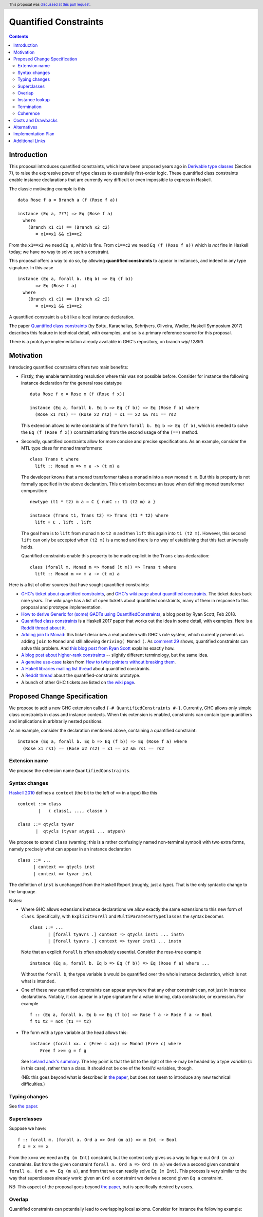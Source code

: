 Quantified Constraints
======================

.. author:: Ryan Scott
.. date-accepted:: 2018-04-23

.. ticket-url:: https://gitlab.haskell.org/ghc/ghc/issues/2893

.. implemented:: 8.6

.. highlight:: haskell

.. header::
   This proposal was `discussed at this pull request <https://github.com/ghc-proposals/ghc-proposals/pull/109>`_.


.. contents::


Introduction
------------

This proposal introduces quantified constraints, which have been proposed years ago
in  `Derivable type classes <https://www.microsoft.com/en-us/research/publication/derivable-type-classes/>`_ (Section 7), to raise the expressive power of type classes to essentially first-order logic.
These quantified class constraints enable instance declarations that are currently
very difficult or even impossible to express in Haskell.

The classic motivating example is this ::

 data Rose f a = Branch a (f (Rose f a))

 instance (Eq a, ???) => Eq (Rose f a)
   where
     (Branch x1 c1) == (Branch x2 c2)
        = x1==x1 && c1==c2

From the ``x1==x2`` we need ``Eq a``, which is fine.  From ``c1==c2`` we need ``Eq (f (Rose f a))`` which
is *not* fine in Haskell today; we have no way to solve such a constraint.

This proposal offers a way to do so, by allowing **quantified constraints** to appear in
instances, and indeed in any type signature.  In this case ::

 instance (Eq a, forall b. (Eq b) => Eq (f b))
        => Eq (Rose f a)
   where
     (Branch x1 c1) == (Branch x2 c2)
        = x1==x1 && c1==c2

A quantified constraint is a bit like a local instance declaration.

The paper `Quantified class constraints <http://i.cs.hku.hk/~bruno//papers/hs2017.pdf>`_ (by Bottu, Karachalias, Schrijvers, Oliveira, Wadler, Haskell Symposium 2017) describes this feature in technical detail, with examples, and so is a primary reference source for this proposal.

There is a prototype implementation already available in GHC's repository, on branch `wip/T2893`.

Motivation
----------

Introducing quantified constraints offers two main benefits:

- Firstly, they enable terminating resolution where this was not possible before.  Consider for instance the following instance declaration for the general rose datatype ::

   data Rose f x = Rose x (f (Rose f x))

   instance (Eq a, forall b. Eq b => Eq (f b)) => Eq (Rose f a) where
     (Rose x1 rs1) == (Rose x2 rs2) = x1 == x2 && rs1 == rs2

  This extension allows to write constraints of the form ``forall b. Eq b => Eq (f b)``,
  which is needed to solve the ``Eq (f (Rose f x))`` constraint arising from the
  second usage of the ``(==)`` method.

- Secondly, quantified constraints allow for more concise and precise specifications. As an example, consider the MTL type class for monad transformers::

   class Trans t where
     lift :: Monad m => m a -> (t m) a

  The developer knows that a monad transformer takes a monad ``m`` into a new monad ``t m``.
  But this is property is not formally specified in the above declaration.
  This omission becomes an issue when defining monad transformer composition::

    newtype (t1 * t2) m a = C { runC :: t1 (t2 m) a }

    instance (Trans t1, Trans t2) => Trans (t1 * t2) where
      lift = C . lift . lift

  The goal here is to ``lift`` from monad ``m`` to ``t2 m`` and
  then ``lift`` this again into ``t1 (t2 m)``.
  However, this second ``lift`` can only be accepted when ``(t2 m)`` is a monad
  and there is no way of establishing that this fact universally holds.

  Quantified constraints enable this property to be made explicit in the ``Trans``
  class declaration::

    class (forall m. Monad m => Monad (t m)) => Trans t where
      lift :: Monad m => m a -> (t m) a

Here is a list of other sources that have sought quantified constraints:

- `GHC's ticket about quantified constraints <https://gitlab.haskell.org/ghc/ghc/issues/2893>`_, and `GHC's wiki page about quantified constraints <https://gitlab.haskell.org/ghc/ghc/wikis/quantified-constraints>`_.  The ticket dates back nine years.  The wiki page has a list of open tickets about quantified constraints, many of them in response to this proposal and prototype implementation.
- `How to derive Generic for (some) GADTs using QuantifiedConstraints <https://ryanglscott.github.io/2018/02/11/how-to-derive-generic-for-some-gadts/>`_, a blog post by Ryan Scott, Feb 2018.
- `Quantified class constraints <http://i.cs.hku.hk/~bruno//papers/hs2017.pdf>`_ is a Haskell 2017 paper that works out the idea in some detail, with examples.  Here is a `Reddit thread about it <https://www.reddit.com/r/haskell/comments/6me3sv/quantified_class_constraints_pdf/>`_.
- `Adding join to Monad <https://gitlab.haskell.org/ghc/ghc/issues/9123>`_: this ticket describes a real problem with GHC's role system, which currently prevents us adding ``join`` to ``Monad`` and still allowing ``deriving( Monad )``.  As `comment 29 <https://gitlab.haskell.org/ghc/ghc/issues/9123#note_92871>`_ shows, quantified constraints can solve this problem.   And `this blog post from Ryan Scott <https://ryanglscott.github.io/2018/03/04/how-quantifiedconstraints-can-let-us-put-join-back-in-monad/>`_ explains exactly how.
- `A blog post about higher-rank constraints <http://mainisusuallyafunction.blogspot.co.uk/2010/09/higher-rank-type-constraints.html>`_ -- slightly different terminology, but the same idea.
- `A genuine use-case <https://gitlab.haskell.org/ghc/ghc/issues/2893#note_123363>`_ taken from `How to twist pointers without breaking them <http://ozark.hendrix.edu/~yorgey/pub/twisted.pdf>`_.
- `A Hakell libraries mailing list thread <https://mail.haskell.org/pipermail/libraries/2017-December/028377.html>`_ about quantified constraints.
- A `Reddit thread <https://np.reddit.com/r/haskell/comments/7toutl/now_there_is_a_branch_to_play_with/>`_ about the quantified-constraints prototype.
- A bunch of other GHC tickets are listed on `the wiki page <https://gitlab.haskell.org/ghc/ghc/issues/2893>`_.

Proposed Change Specification
------------------------------
We propose to add a new GHC extension called ``{-# QuantifiedConstraints #-}``.
Currently, GHC allows only simple class constraints in class and instance contexts.
When this extension is enabled, constraints can contain type quantifiers and
implications in arbitrarily nested positions.

As an example, consider the declaration mentioned above, containing a quantified constraint::

 instance (Eq a, forall b. Eq b => Eq (f b)) => Eq (Rose f a) where
   (Rose x1 rs1) == (Rose x2 rs2) = x1 == x2 && rs1 == rs2

Extension name
~~~~~~~~~~~~~~~~

We propose the extension name ``QuantifiedConstraints``.

Syntax changes
~~~~~~~~~~~~~~~~

`Haskell 2010 <https://www.haskell.org/onlinereport/haskell2010/haskellch10.html#x17-18000010.5>`_ defines a ``context`` (the bit to the left of ``=>`` in a type) like this ::

 context ::= class
         |   ( class1, ..., classn )

 class ::= qtycls tyvar
        |  qtycls (tyvar atype1 ... atypen)

We propose to extend ``class`` (warning: this is a rather confusingly named non-terminal symbol) with two extra forms, namely precisely what can appear in an instance declaration ::

 class ::= ...
       | context => qtycls inst
       | context => tyvar inst

The definition of ``inst`` is unchanged from the Haskell Report (roughly, just a type).
That is the only syntactic change to the language.

Notes:

- Where GHC allows extensions instance declarations we allow exactly the same extensions to this new form of ``class``.  Specifically, with ``ExplicitForAll`` and ``MultiParameterTypeClasses`` the syntax becomes ::

    class ::= ...
           | [forall tyavrs .] context => qtycls inst1 ... instn
           | [forall tyavrs .] context => tyvar inst1 ... instn

  Note that an explicit ``forall`` is often absolutely essential. Consider the rose-tree example ::

    instance (Eq a, forall b. Eq b => Eq (f b)) => Eq (Rose f a) where ...

  Without the ``forall b``, the type variable ``b`` would be quantified over the whole instance declaration, which is not what is intended.

- One of these new quantified constraints can appear anywhere that any other constraint can, not just in instance declarations.  Notably, it can appear in a type signature for a value binding, data constructor, or expression.  For example ::

   f :: (Eq a, forall b. Eq b => Eq (f b)) => Rose f a -> Rose f a -> Bool
   f t1 t2 = not (t1 == t2)

- The form with a type variable at the head allows this::

   instance (forall xx. c (Free c xx)) => Monad (Free c) where
       Free f >>= g = f g

  See `Iceland Jack's summary <https://gitlab.haskell.org/ghc/ghc/issues/14733#note_148352>`_.  The key point is that the bit to the right of the `=>` may be headed by a type *variable* (`c` in this case), rather than a class.  It should not be one of the forall'd variables, though.

  (NB: this goes beyond what is described in `the paper <http://i.cs.hku.hk/~bruno//papers/hs2017.pdf>`_, but does not seem to introduce any new technical difficulties.)


Typing changes
~~~~~~~~~~~~~~~~

See `the paper <http://i.cs.hku.hk/~bruno//papers/hs2017.pdf>`_.

Superclasses
~~~~~~~~~~~~~~~~

Suppose we have::

     f :: forall m. (forall a. Ord a => Ord (m a)) => m Int -> Bool
     f x = x == x

From the ``x==x`` we need an ``Eq (m Int)`` constraint, but the context only gives us a way to figure out ``Ord (m a)`` constraints.  But from the given constraint ``forall a. Ord a => Ord (m a)`` we derive a second given constraint ``forall a. Ord a => Eq (m a)``, and from that we can readily solve ``Eq (m Int)``.  This process is very similar to the way that superclasses already work: given an ``Ord a`` constraint we derive a second given ``Eq a`` constraint.

NB: This aspect of the proposal goes beyond `the paper <http://i.cs.hku.hk/~bruno//papers/hs2017.pdf>`_, but is specifically desired by users.

Overlap
~~~~~~~~~~~~~

Quantified constraints can potentially lead to overlapping local axioms.
Consider for instance the following example::

 class A a where {}
 class B a where {}
 class C a where {}
 class (A a => C a) => D a where {}
 class (B a => C a) => E a where {}

 class C a => F a where {}
 instance (B a, D a, E a) => F a where {}

When type checking the instance declaration for ``F a``,
we need to check that the superclass ``C`` of ``F`` holds.
We thus try to entail the constraint ``C a`` under the theory containing:

- The instance axioms : ``(B a, D a, E a) => F a``
- The local axioms from the instance context : ``B a``, ``D a`` and ``E a``
- The closure of the superclass relation over these local axioms : ``A a => C a`` and ``B a => C a``

However, the ``A a => C a`` and ``B a => C a`` axioms both match the wanted constraint ``C a``.
There are several possible approaches for handling these overlapping local axioms:

- **Pick first**.  We can simply select the **first matching axiom** we encounter.
  In the above example, this would be ``A a => C a``.
  We'd then need to entail ``A a``, for which we have no matching axioms available, causing the above program to be rejected.

  However, we can make a slight adjustment to the order of the instance context::

   class A a where {}
   class B a where {}
   class C a where {}
   class (A a => C a) => D a where {}
   class (B a => C a) => E a where {}

   class C a => F a where {}
   instance (B a, E a, D a) => F a where {}

  The first matching axiom we encounter while entailing ``C a``, is ``B a => C a``.
  We have a local axiom ``B a`` available, so now the program is suddenly accepted.

  This behaviour, where the ordering of an instance context determines
  whether or not the program is accepted, seems rather confusing for the developer.

- **Reject if in doubt**.  An alternative approach would be to check for overlapping axioms,
  when entailing a constraint.
  When multiple matching axioms are discovered, we **reject the program**.
  This approach might be a bit conservative, in that it may reject working programs.
  However, this does seem much more transparent towards the developer.
  He can be presented with a clear message, explaining why the program is rejected,
  so that he can make the necessary adjustments to his code.

- **Basic heuristic**.  Another option would be to check for overlapping axioms,
  but instead of rejecting the program,
  perform a **basic heuristic** to determine which of these axioms is more likely to succeed.
  This could result in more programs being accepted,
  compared to simply selecting the first matching axiom we find.
  However, this heuristic might add significant complexity to the compiler.
  Furthermore, when the heuristic does fail and the program is rejected,
  debugging this program would become very confusing indeed.

- **Backtracking**.  Lastly, a simple form of **backtracking** could be introduced.
  We simply select the first matching axiom we encounter and when the entailment fails,
  we backtrack and look for other axioms that might match the wanted constraint.

  This seems by far the most intuitive and transparent approach towards the developer,
  who no longer needs to concern himself with the fact that his code might contain
  overlapping axioms or with the ordering of his instance contexts.
  However, further investigation is needed to determine the impact of this on
  the compiler performance.

We propose to adopt **Reject if in doubt** for now.  We can see how painful it
is in practice, and try something more ambitious if necessary.

Instance lookup
~~~~~~~~~~~~~~~~~~~

In the light of the overlap decision, instance lookup works like this, when
trying to solve a class constraint ``C t``

1. First see if there is a given un-quantified constraint ``C t``.  If so, use it to solve the constraint.

2. If not, look at all the available given quantified constraints; if exactly one one matches ``C t``, choose it; if more than one matches, report an error.

3. If no quantified constraints match, look up in the global instances precisely as now.

Termination
~~~~~~~~~~~~~~~

GHC uses the `Paterson Conditions <http://downloads.haskell.org/~ghc/master/users-guide/glasgow_exts.html#instance-termination-rules>`_ to ensure that instance resolution terminates:

The Paterson Conditions are these:

- The Paterson Conditions: for each class constraint ``(C t1 ... tn)``
  in the context

   1. No type variable has more occurrences in the constraint than in
      the head

   2. The constraint has fewer constructors and variables (taken
      together and counting repetitions) than the head

   3. The constraint mentions no type functions. A type function
      application can in principle expand to a type of arbitrary size,
      and so are rejected out of hand

How are those rules modified for quantified constraints? In two ways.

- Each quantified constraint, taken by itself, must satisfy the termination rules for an instance declaration.

- After "for each class constraint ``(C t1 ... tn)``", add "or each quantified constraint ``(forall as. context => C t1 .. tn)``"

Note that the second item only at the *head* of the quantified constraint, not its context.  Reason: the head is the new goal that has to be solved if we use the instance declaration.

Of course, ``UndecidableInstances`` lifts the Paterson Conditions, as now.

Coherence
~~~~~~~~~~~


Although quantified constraints are a little like local instance declarations, they differ
in one big way: the local instances are written by the compiler, not the user, and hence
cannot introduce incoherence.  Consider ::

  f :: (forall a. Eq a => Eq (f a)) => f b -> f Bool
  f x = ...rhs...

In ``...rhs...`` there is, in effect a local instance for ``Eq (f a)`` for any ``a``.  But
at a call site for ``f`` the compiler itself produces evidence to pass to ``f``. For example,
if we called ``f Nothing``, then ``f`` is ``Maybe`` and the compiler must prove (at the
call site) that ``forall a. Eq a => Eq (Maybe a)`` holds.  It can do this easily, by
appealing to the existing instance declaration for ``Eq (Maybe a)``.

In short, quantifed constraints do not introduce incoherence.

Costs and Drawbacks
---------------------
There are currently no known drawbacks to this feature.


Alternatives
------------------
Several alternatives have already been considered.

GHC currently supports a form of cycle-aware resolution,
which enables writing the rose example mentioned above, without quantified constraints.
Unfortunately, this approach is not generally applicable since the
resolution process can diverge without cycling,
rendering the cycle-aware resolution useless in these scenarios.

Secondly, alternative encodings exist, such as the one presented in this paper:
`Simulating Quantified Class Constraints <https://dl.acm.org/citation.cfm?id=871906>`_
Unfortunately, they all render the code significantly longer, more complex
and none of these alternative encodings are generally applicable.

Implementation Plan
---------------------
The feature is fully implemented in branch ``wip/T2893`` of the GHC repository.


Additional Links
----------------
- `Quantified Constraints wiki <https://gitlab.haskell.org/ghc/ghc/wikis/quantified-constraints>`_
- `Quantified Constraints ticket <https://gitlab.haskell.org/ghc/ghc/issues/2893>`_
